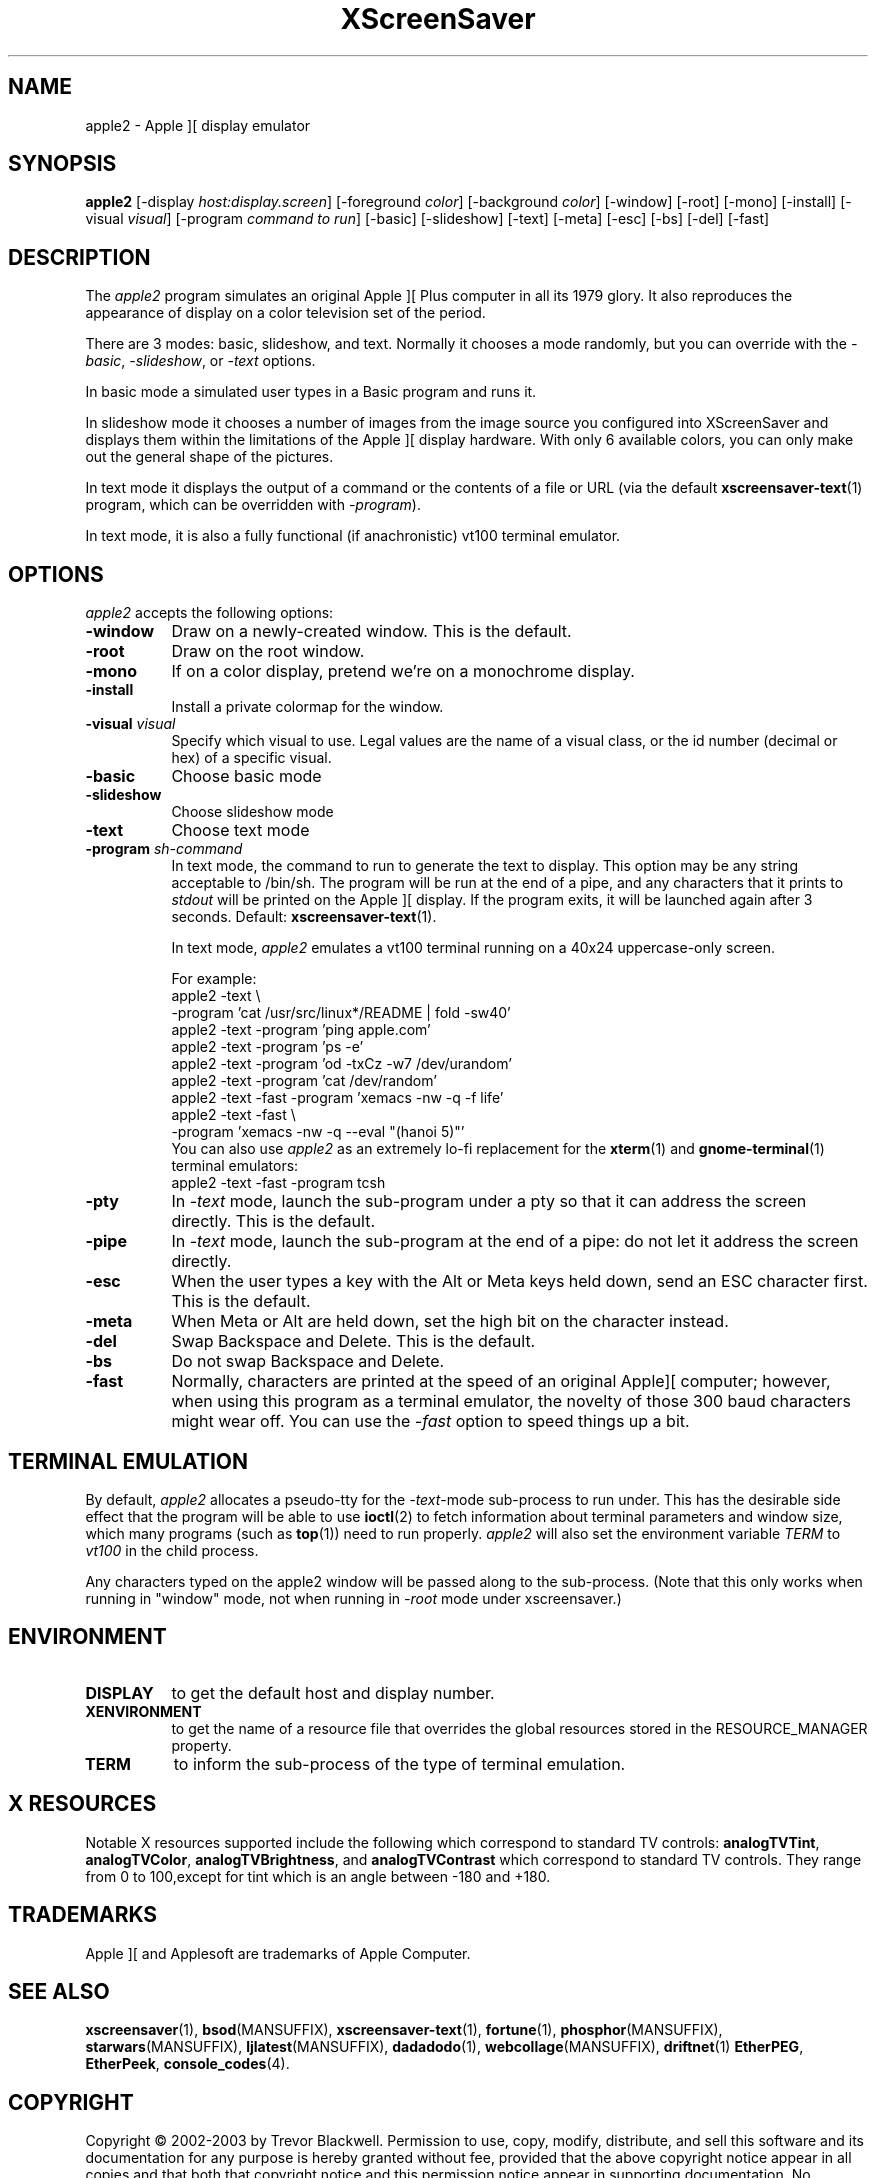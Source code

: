 .de EX		\"Begin example
.ne 5
.if n .sp 1
.if t .sp .5
.nf
.in +.5i
..
.de EE
.fi
.in -.5i
.if n .sp 1
.if t .sp .5
..
.TH XScreenSaver 1 "5-May-2004" "X Version 11"
.SH NAME
apple2 - Apple ][ display emulator
.SH SYNOPSIS
.B apple2
[\-display \fIhost:display.screen\fP] [\-foreground \fIcolor\fP]
[\-background \fIcolor\fP] [\-window] [\-root] [\-mono] [\-install]
[\-visual \fIvisual\fP]
[\-program \fIcommand to run\fP]
[\-basic] [\-slideshow] [\-text]
[\-meta] [\-esc] [\-bs] [\-del] [\-fast]
.SH DESCRIPTION
The
.I apple2 
program simulates an original Apple ][ Plus computer in all its 1979
glory. It also reproduces the appearance of display on a color
television set of the period.
.PP
There are 3 modes: basic, slideshow, and text. Normally it chooses a
mode randomly, but you can override with the \fI\-basic\fP,
\fI\-slideshow\fP, or \fI\-text\fP options.

In basic mode a simulated user types in a Basic program and runs it.

In slideshow mode it chooses a number of images from the image source
you configured into XScreenSaver and displays them within the
limitations of the Apple ][ display hardware. With only 6 available
colors, you can only make out the general shape of the pictures.

In text mode it displays the output of a command or the contents of
a file or URL (via the default
.BR xscreensaver-text (1)
program, which can be overridden with \fI\-program\fP).

In text mode, it is also a fully functional (if anachronistic)
vt100 terminal emulator.
.SH OPTIONS
.I apple2
accepts the following options:
.TP 8
.B \-window
Draw on a newly-created window.  This is the default.
.TP 8
.B \-root
Draw on the root window.
.TP 8
.B \-mono 
If on a color display, pretend we're on a monochrome display.
.TP 8
.B \-install
Install a private colormap for the window.
.TP 8
.B \-visual \fIvisual\fP
Specify which visual to use.  Legal values are the name of a visual class,
or the id number (decimal or hex) of a specific visual.
.TP 8
.B \-basic
Choose basic mode
.TP 8
.B \-slideshow
Choose slideshow mode
.TP 8
.B \-text
Choose text mode
.TP 8
.B \-program \fIsh-command\fP
In text mode, the command to run to generate the text to display. This
option may be any string acceptable to /bin/sh. The program will be
run at the end of a pipe, and any characters that it prints to
\fIstdout\fP will be printed on the Apple ][ display. If the program
exits, it will be launched again after 3 seconds.  Default:
.BR xscreensaver-text (1).

In text mode, \fIapple2\fP emulates a vt100 terminal running on a 40x24
uppercase-only screen.

For example:
.EX
apple2 -text \\
       -program 'cat /usr/src/linux*/README | fold -sw40'
apple2 -text -program 'ping apple.com'
apple2 -text -program 'ps -e'
apple2 -text -program 'od -txCz -w7 /dev/urandom'
apple2 -text -program 'cat /dev/random'
apple2 -text -fast -program 'xemacs -nw -q -f life'
apple2 -text -fast \\
       -program 'xemacs -nw -q --eval "(hanoi 5)"'
.EE
You can also use \fIapple2\fP as an extremely lo-fi replacement for the
.BR xterm (1)
and
.BR gnome-terminal (1)
terminal emulators:
.EX
apple2 -text -fast -program tcsh
.EE
.TP 8
.B \-pty
In \fI\-text\fP mode, launch the sub-program under a pty so that it
can address the screen directly.  This is the default.
.TP 8
.B \-pipe
In \fI\-text\fP mode, launch the sub-program at the end of a pipe: 
do not let it address the screen directly.
.TP 8
.B \-esc
When the user types a key with the Alt or Meta keys held down, send an
ESC character first.  This is the default.
.TP 8
.B \-meta
When Meta or Alt are held down, set the high bit on the character instead.
.TP 8
.B \-del
Swap Backspace and Delete.  This is the default.
.TP 8
.B \-bs
Do not swap Backspace and Delete.
.TP 8
.B \-fast
Normally, characters are printed at the speed of an original Apple][
computer; however, when using this program as a terminal emulator,
the novelty of those 300 baud characters might wear off.  You can use
the \fI\-fast\fP option to speed things up a bit.
.SH TERMINAL EMULATION
By default, \fIapple2\fP allocates a pseudo-tty for the \fI\-text\fP-mode
sub-process to run under.  This has the desirable side effect that the
program will be able to use
.BR ioctl (2)
to fetch information about terminal parameters and window size, which
many programs (such as
.BR top (1))
need to run properly. \fIapple2\fP will also set the environment
variable \fITERM\fP to \fIvt100\fP in the child process.

Any characters typed on the apple2 window will be passed along to
the sub-process.  (Note that this only works when running in "window"
mode, not when running in \fI\-root\fP mode under xscreensaver.)
.SH ENVIRONMENT
.PP
.TP 8
.B DISPLAY
to get the default host and display number.
.TP 8
.B XENVIRONMENT
to get the name of a resource file that overrides the global resources
stored in the RESOURCE_MANAGER property.
.TP 8
.B TERM
to inform the sub-process of the type of terminal emulation.
.SH X RESOURCES
Notable X resources supported include the following which correspond
to standard TV controls:
.BR analogTVTint ,
.BR analogTVColor ,
.BR analogTVBrightness , 
and
.BR analogTVContrast
which correspond to standard TV controls. They range from 0 to
100,except for tint which is an angle between -180 and +180.
.SH TRADEMARKS
Apple ][ and Applesoft are trademarks of Apple Computer.

.SH SEE ALSO
.BR xscreensaver (1),
.BR bsod (MANSUFFIX),
.BR xscreensaver-text (1),
.BR fortune (1),
.BR phosphor (MANSUFFIX),
.BR starwars (MANSUFFIX),
.BR ljlatest (MANSUFFIX),
.BR dadadodo (1),
.BR webcollage (MANSUFFIX),
.BR driftnet (1)
.BR EtherPEG ,
.BR EtherPeek ,
.BR console_codes (4).
.SH COPYRIGHT
Copyright \(co 2002-2003 by Trevor Blackwell.  Permission to use, copy,
modify, distribute, and sell this software and its documentation for
any purpose is hereby granted without fee, provided that the above
copyright notice appear in all copies and that both that copyright
notice and this permission notice appear in supporting documentation.
No representations are made about the suitability of this software for
any purpose.  It is provided "as is" without express or implied
warranty.
.SH AUTHOR
Television and Apple ][ emulation by Trevor Blackwell <tlb@tlb.org>.
Slideshow and text mode by Jamie Zawinski <jwz@jwz.org>.
Pty and vt100 emulation by Fredrik Tolf <fredrik@dolda2000.com>.
